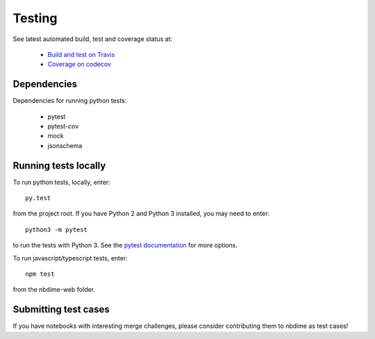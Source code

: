 Testing
=======

See latest automated build, test and coverage status at:

    - `Build and test on Travis <https://travis-ci.org/jupyter/nbdime>`_
    - `Coverage on codecov <https://codecov.io/github/jupyter/nbdime?branch=master>`_

Dependencies
------------
Dependencies for running python tests:

  - pytest
  - pytest-cov
  - mock
  - jsonschema

Running tests locally
---------------------
To run python tests, locally, enter::

    py.test

from the project root. If you have Python 2 and Python 3 installed,
you may need to enter::

    python3 -m pytest

to run the tests with Python 3. See the `pytest documentation`_ for more
options.

To run javascript/typescript tests, enter::

    npm test

from the nbdime-web folder.

Submitting test cases
---------------------
If you have notebooks with interesting merge challenges,
please consider contributing them to nbdime as test cases!

.. _pytest documentation: http://pytest.org/latest/
